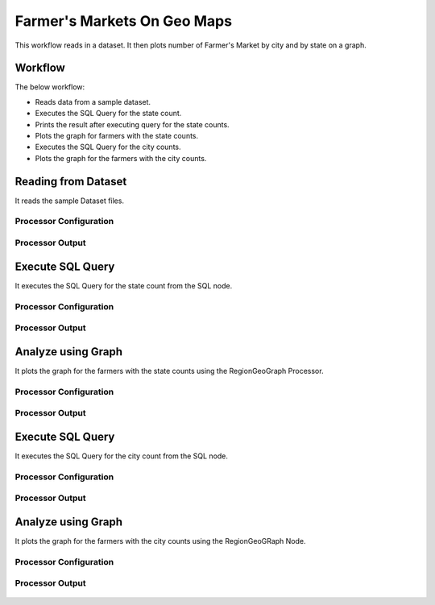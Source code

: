 Farmer's Markets On Geo Maps
===========================

This workflow reads in a dataset. It then plots number of Farmer's Market by city and by state on a graph.

Workflow
-------

The below workflow:

* Reads data from a sample dataset.
* Executes the SQL Query for the state count.
* Prints the result after executing query for the state counts.
* Plots the graph for farmers with the state counts.
* Executes the SQL Query for the city counts.
* Plots the graph for the farmers with the city counts.

.. figure:: ../../_assets/tutorials/analytics/farmers-markets-on-geo-maps/1.png
   :alt: Farmers Markets On Geo Maps
   :width: 90%

Reading from Dataset
---------------------

It reads the sample Dataset files.

Processor Configuration
^^^^^^^^^^^^^^^^^^

.. figure:: ../../_assets/tutorials/analytics/farmers-markets-on-geo-maps/2.png
   :alt: Farmers Markets On Geo Maps
   :width: 80%
   
Processor Output
^^^^^^

.. figure:: ../../_assets/tutorials/analytics/farmers-markets-on-geo-maps/2a.png
   :alt: Farmers Markets On Geo Maps
   :width: 80%
   
Execute SQL Query
-------------------

It executes the SQL Query for the state count from the SQL node.

Processor Configuration
^^^^^^^^^^^^^^^^^^

.. figure:: ../../_assets/tutorials/analytics/farmers-markets-on-geo-maps/3.png
   :alt: Farmers Markets On Geo Maps
   :width: 80%
   
Processor Output
^^^^^^

.. figure:: ../../_assets/tutorials/analytics/farmers-markets-on-geo-maps/3a.png
   :alt: Farmers Markets On Geo Maps
   :width: 80%
   
   
Analyze using Graph
--------------------

It plots the graph for the farmers with the state counts using the RegionGeoGraph Processor.

Processor Configuration
^^^^^^^^^^^^^^^^^^

.. figure:: ../../_assets/tutorials/analytics/farmers-markets-on-geo-maps/5.png
   :alt: Farmers Markets On Geo Maps
   :width: 80%
   
Processor Output
^^^^^^

.. figure:: ../../_assets/tutorials/analytics/farmers-markets-on-geo-maps/5a.png
   :alt: Farmers Markets On Geo Maps
   :width: 80% 

Execute SQL Query
-------------------

It executes the SQL Query for the city count from the SQL node.

Processor Configuration
^^^^^^^^^^^^^^^^^^

.. figure:: ../../_assets/tutorials/analytics/farmers-markets-on-geo-maps/6.png
   :alt: Farmers Markets On Geo Maps
   :width: 80%
   
Processor Output
^^^^^^

.. figure:: ../../_assets/tutorials/analytics/farmers-markets-on-geo-maps/6a.png
   :alt: Farmers Markets On Geo Maps
   :width: 80%

Analyze using Graph
--------------------

It plots the graph for the farmers with the city counts using the RegionGeoGRaph Node.

Processor Configuration
^^^^^^^^^^^^^^^^^^

.. figure:: ../../_assets/tutorials/analytics/farmers-markets-on-geo-maps/7.png
   :alt: Farmers Markets On Geo Maps
   :width: 80%
   
Processor Output
^^^^^^

.. figure:: ../../_assets/tutorials/analytics/farmers-markets-on-geo-maps/7a.png
   :alt: Farmers Markets On Geo Maps
   :width: 80%

